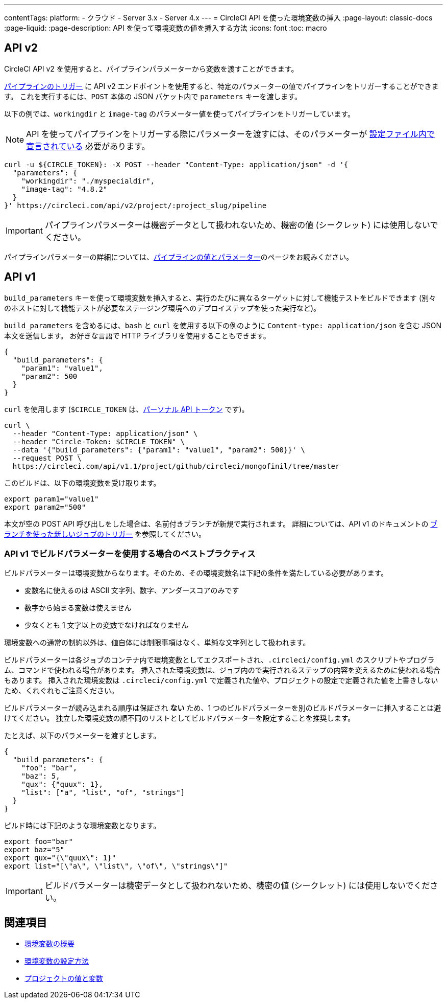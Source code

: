 ---

contentTags:
  platform:
  - クラウド
  - Server 3.x
  - Server 4.x
---
= CircleCI API を使った環境変数の挿入
:page-layout: classic-docs
:page-liquid:
:page-description: API を使って環境変数の値を挿入する方法
:icons: font
:toc: macro

:toc-title:

[#api-v2]
== API v2

CircleCI API v2 を使用すると、パイプラインパラメーターから変数を渡すことができます。

link:https://circleci.com/docs/api/v2/index.html#operation/getPipelineConfigById[パイプラインのトリガー] に API v2 エンドポイントを使用すると、特定のパラメーターの値でパイプラインをトリガーすることができます。
これを実行するには、`POST` 本体の JSON パケット内で `parameters` キーを渡します。

以下の例では、`workingdir` と `image-tag` のパラメーター値を使ってパイプラインをトリガーしています。

NOTE: API を使ってパイプラインをトリガーする際にパラメーターを渡すには、そのパラメーターが xref:reusing-config#using-the-parameters-declaration[設定ファイル内で宣言されている] 必要があります。

```shell
curl -u ${CIRCLE_TOKEN}: -X POST --header "Content-Type: application/json" -d '{
  "parameters": {
    "workingdir": "./myspecialdir",
    "image-tag": "4.8.2"
  }
}' https://circleci.com/api/v2/project/:project_slug/pipeline
```

IMPORTANT: パイプラインパラメーターは機密データとして扱われないため、機密の値 (シークレット) には使用しないでください。

パイプラインパラメーターの詳細については、xref:pipeline-variables#[パイプラインの値とパラメーター]のページをお読みください。

[#api-v1]
== API v1

`build_parameters` キーを使って環境変数を挿入すると、実行のたびに異なるターゲットに対して機能テストをビルドできます (別々のホストに対して機能テストが必要なステージング環境へのデプロイステップを使った実行など)。

`build_parameters` を含めるには、`bash` と `curl` を使用する以下の例のように
`Content-type: application/json` を含む JSON 本文を送信します。 お好きな言語で HTTP ライブラリを使用することもできます。

```json
{
  "build_parameters": {
    "param1": "value1",
    "param2": 500
  }
}
```

`curl` を使用します (`$CIRCLE_TOKEN` は、xref:managing-api-tokens#creating-a-personal-api-token[パーソナル API トークン] です)。

```shell
curl \
  --header "Content-Type: application/json" \
  --header "Circle-Token: $CIRCLE_TOKEN" \
  --data '{"build_parameters": {"param1": "value1", "param2": 500}}' \
  --request POST \
  https://circleci.com/api/v1.1/project/github/circleci/mongofinil/tree/master
```

このビルドは、以下の環境変数を受け取ります。

```shell
export param1="value1"
export param2="500"
```

本文が空の POST API 呼び出しをした場合は、名前付きブランチが新規で実行されます。 詳細については、API v1 のドキュメントの
 link:https://circleci.com/docs/api/v1/#trigger-a-new-job-with-a-branch[ブランチを使った新しいジョブのトリガー] を参照してください。

[#best-practices-for-using-build-parameters-with-api-v1]
=== API v1 でビルドパラメーターを使用する場合のベストプラクティス

ビルドパラメーターは環境変数からなります。そのため、その環境変数名は下記の条件を満たしている必要があります。

- 変数名に使えるのは ASCII 文字列、数字、アンダースコアのみです
- 数字から始まる変数は使えません
- 少なくとも 1 文字以上の変数でなければなりません

環境変数への通常の制約以外は、値自体には制限事項はなく、単純な文字列として扱われます。

ビルドパラメーターは各ジョブのコンテナ内で環境変数としてエクスポートされ、`.circleci/config.yml` のスクリプトやプログラム、コマンドで使われる場合があります。 挿入された環境変数は、ジョブ内ので実行されるステップの内容を変えるために使われる場合もあります。 挿入された環境変数は  `.circleci/config.yml` で定義された値や、プロジェクトの設定で定義された値を上書きしないため、くれぐれもご注意ください。

ビルドパラメーターが読み込まれる順序は保証され **ない** ため、1 つのビルドパラメーターを別のビルドパラメーターに挿入することは避けてください。 独立した環境変数の順不同のリストとしてビルドパラメーターを設定することを推奨します。

たとえば、以下のパラメーターを渡すとします。

```json
{
  "build_parameters": {
    "foo": "bar",
    "baz": 5,
    "qux": {"quux": 1},
    "list": ["a", "list", "of", "strings"]
  }
}
```

ビルド時には下記のような環境変数となります。

```shell
export foo="bar"
export baz="5"
export qux="{\"quux\": 1}"
export list="[\"a\", \"list\", \"of\", \"strings\"]"
```

IMPORTANT: ビルドパラメーターは機密データとして扱われないため、機密の値 (シークレット) には使用しないでください。

== 関連項目

- xref:env-vars[環境変数の概要]
- xref:set-environment-variable[環境変数の設定方法]
- xref:variables#built-in-environment-variables[プロジェクトの値と変数]